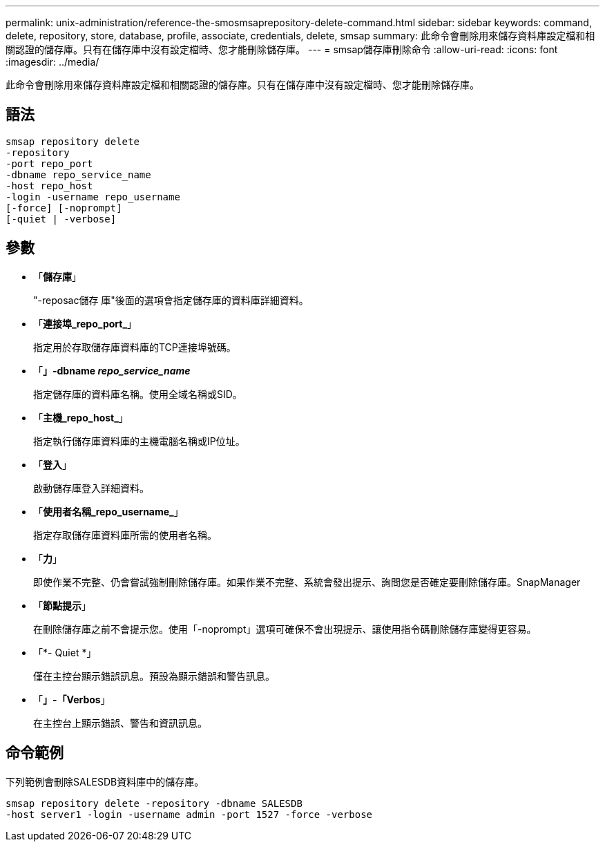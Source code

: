 ---
permalink: unix-administration/reference-the-smosmsaprepository-delete-command.html 
sidebar: sidebar 
keywords: command, delete, repository, store, database, profile, associate, credentials, delete, smsap 
summary: 此命令會刪除用來儲存資料庫設定檔和相關認證的儲存庫。只有在儲存庫中沒有設定檔時、您才能刪除儲存庫。 
---
= smsap儲存庫刪除命令
:allow-uri-read: 
:icons: font
:imagesdir: ../media/


[role="lead"]
此命令會刪除用來儲存資料庫設定檔和相關認證的儲存庫。只有在儲存庫中沒有設定檔時、您才能刪除儲存庫。



== 語法

[listing]
----
smsap repository delete
-repository
-port repo_port
-dbname repo_service_name
-host repo_host
-login -username repo_username
[-force] [-noprompt]
[-quiet | -verbose]
----


== 參數

* 「*儲存庫*」
+
"-reposac儲存 庫"後面的選項會指定儲存庫的資料庫詳細資料。

* 「*連接埠_repo_port_*」
+
指定用於存取儲存庫資料庫的TCP連接埠號碼。

* 「*」-dbname _repo_service_name_*
+
指定儲存庫的資料庫名稱。使用全域名稱或SID。

* 「*主機_repo_host_*」
+
指定執行儲存庫資料庫的主機電腦名稱或IP位址。

* 「*登入*」
+
啟動儲存庫登入詳細資料。

* 「*使用者名稱_repo_username_*」
+
指定存取儲存庫資料庫所需的使用者名稱。

* 「*力*」
+
即使作業不完整、仍會嘗試強制刪除儲存庫。如果作業不完整、系統會發出提示、詢問您是否確定要刪除儲存庫。SnapManager

* 「*節點提示*」
+
在刪除儲存庫之前不會提示您。使用「-noprompt」選項可確保不會出現提示、讓使用指令碼刪除儲存庫變得更容易。

* 「*- Quiet *」
+
僅在主控台顯示錯誤訊息。預設為顯示錯誤和警告訊息。

* 「*」-「Verbos*」
+
在主控台上顯示錯誤、警告和資訊訊息。





== 命令範例

下列範例會刪除SALESDB資料庫中的儲存庫。

[listing]
----
smsap repository delete -repository -dbname SALESDB
-host server1 -login -username admin -port 1527 -force -verbose
----